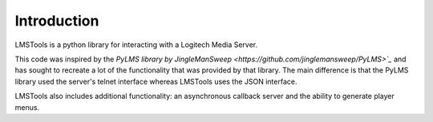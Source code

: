 Introduction
============

LMSTools is a python library for interacting with a Logitech Media Server.

This code was inspired by the `PyLMS library by JingleManSweep \
<https://github.com/jinglemansweep/PyLMS>`_` and has sought \
to recreate a lot of the functionality that was provided by that library. The \
main difference is that the PyLMS library used the server's telnet interface \
whereas LMSTools uses the JSON interface.

LMSTools also includes additional functionality: an asynchronous callback \
server and the ability to generate player menus.
